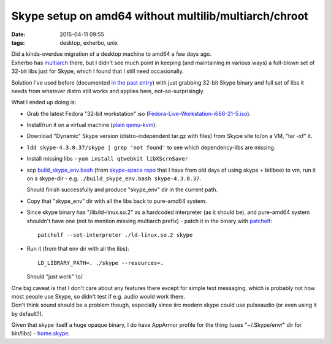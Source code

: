 Skype setup on amd64 without multilib/multiarch/chroot
######################################################

:date: 2015-04-11 09:55
:tags: desktop, exherbo, unix


| Did a kinda-overdue migration of a desktop machine to amd64 a few days ago.
| Exherbo has multiarch_ there, but I didn't see much point in keeping (and
  maintaining in various ways) a full-blown set of 32-bit libs just for Skype,
  which I found that I still need occasionally.

Solution I've used before (documented `in the past entry`_) with just grabbing
32-bit Skype binary and full set of libs it needs from whatever distro still
works and applies here, not-so-surprisingly.

What I ended up doing is:

* Grab the latest Fedora "32-bit workstation" iso (`Fedora-Live-Workstation-i686-21-5.iso`_).

* Install/run it on a virtual machine (`plain qemu-kvm`_).

* Download "Dynamic" Skype version (distro-independent tar.gz with files) from
  Skype site to/on a VM, "tar -xf" it.

* ``ldd skype-4.3.0.37/skype | grep 'not found'`` to see which dependency-libs
  are missing.

* Install missing libs - ``yum install qtwebkit libXScrnSaver``

* scp `build_skype_env.bash`_ (from `skype-space repo`_ that I have from old
  days of using skype + bitlbee) to vm, run it on a skype-dir -
  e.g. ``./build_skype_env.bash skype-4.3.0.37``.

  Should finish successfully and produce "skype_env" dir in the current path.

* Copy that "skype_env" dir with all the libs back to pure-amd64 system.

* Since skype binary has "/lib/ld-linux.so.2" as a hardcoded interpreter (as it
  should be), and pure-amd64 system shouldn't have one (not to mention missing
  multiarch prefix) - patch it in the binary with patchelf_::

    patchelf --set-interpreter ./ld-linux.so.2 skype

* Run it (from that env dir with all the libs)::

    LD_LIBRARY_PATH=. ./skype --resources=.

  Should "just work" \\o/

| One big caveat is that I don't care about any features there except for simple
  text messaging, which is probably not how most people use Skype, so didn't
  test if e.g. audio would work there.
| Don't think sound should be a problem though, especially since iirc modern
  skype could use pulseaudio (or even using it by default?).

Given that skype itself a huge opaque binary, I do have AppArmor profile for the
thing (uses "~/.Skype/env/" dir for bin/libs) - `home.skype`_.


.. _multiarch: http://exherbo.org/docs/multiarch.txt
.. _in the past entry: /2013/01/27/skype-to-irc-gateway-on-a-headless-server-as-a-systemd-user-session-daemon.html
.. _Fedora-Live-Workstation-i686-21-5.iso: http://download.fedoraproject.org/pub/fedora/linux/releases/21/Workstation/i386/iso/Fedora-Live-Workstation-i686-21-5.iso
.. _plain qemu-kvm: https://github.com/mk-fg/fgtk/tree/master/vm
.. _build_skype_env.bash: https://github.com/mk-fg/skype-space/blob/master/build_skype_env.bash
.. _skype-space repo: https://github.com/mk-fg/skype-space/
.. _patchelf: https://nixos.org/patchelf.html
.. _home.skype: https://github.com/mk-fg/apparmor-profiles/blob/master/profiles/home.skype

